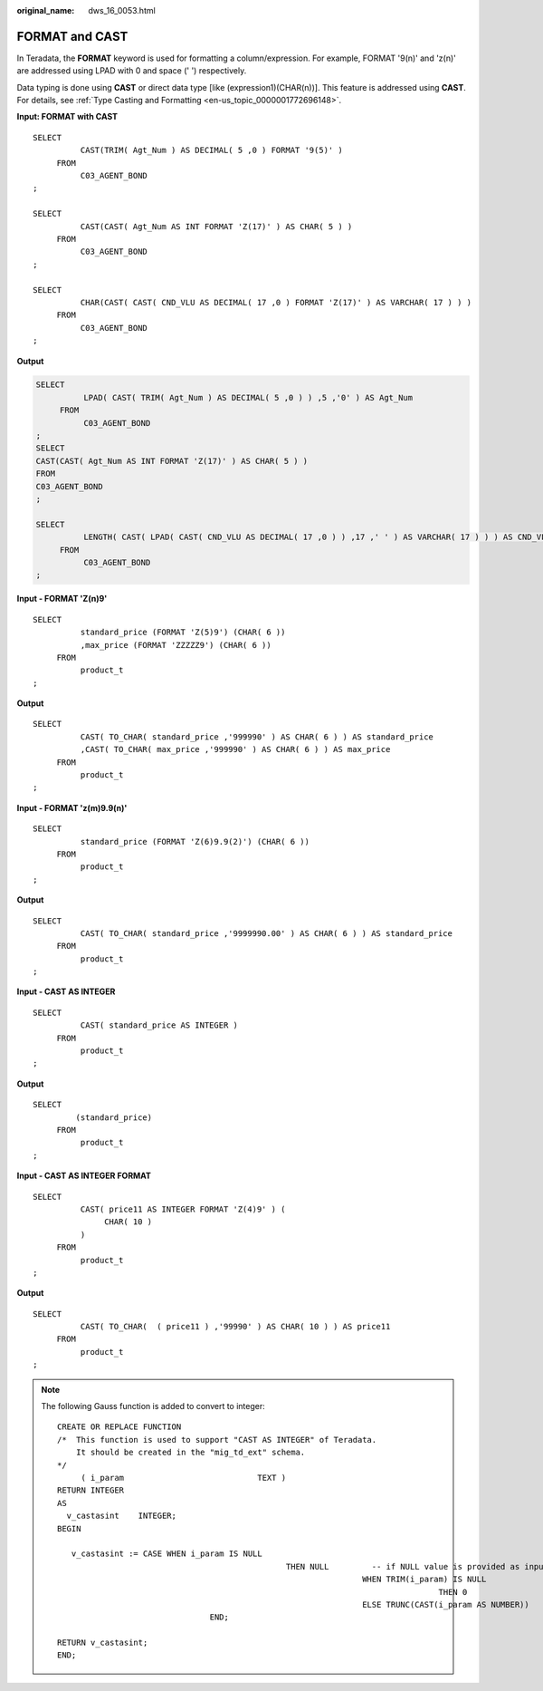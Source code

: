 :original_name: dws_16_0053.html

.. _dws_16_0053:

.. _en-us_topic_0000001819336105:

FORMAT and CAST
===============

In Teradata, the **FORMAT** keyword is used for formatting a column/expression. For example, FORMAT '9(n)' and 'z(n)' are addressed using LPAD with 0 and space (' ') respectively.

Data typing is done using **CAST** or direct data type [like (expression1)(CHAR(n))]. This feature is addressed using **CAST**. For details, see :ref:`Type Casting and Formatting <en-us_topic_0000001772696148>`.

**Input: FORMAT with CAST**

::

   SELECT
             CAST(TRIM( Agt_Num ) AS DECIMAL( 5 ,0 ) FORMAT '9(5)' )
        FROM
             C03_AGENT_BOND
   ;

   SELECT
             CAST(CAST( Agt_Num AS INT FORMAT 'Z(17)' ) AS CHAR( 5 ) )
        FROM
             C03_AGENT_BOND
   ;

   SELECT
             CHAR(CAST( CAST( CND_VLU AS DECIMAL( 17 ,0 ) FORMAT 'Z(17)' ) AS VARCHAR( 17 ) ) )
        FROM
             C03_AGENT_BOND
   ;

**Output**

.. code-block::

   SELECT
             LPAD( CAST( TRIM( Agt_Num ) AS DECIMAL( 5 ,0 ) ) ,5 ,'0' ) AS Agt_Num
        FROM
             C03_AGENT_BOND
   ;
   SELECT
   CAST(CAST( Agt_Num AS INT FORMAT 'Z(17)' ) AS CHAR( 5 ) )
   FROM
   C03_AGENT_BOND
   ;

   SELECT
             LENGTH( CAST( LPAD( CAST( CND_VLU AS DECIMAL( 17 ,0 ) ) ,17 ,' ' ) AS VARCHAR( 17 ) ) ) AS CND_VLU
        FROM
             C03_AGENT_BOND
   ;

**Input - FORMAT 'Z(n)9'**

::

   SELECT
             standard_price (FORMAT 'Z(5)9') (CHAR( 6 ))
             ,max_price (FORMAT 'ZZZZZ9') (CHAR( 6 ))
        FROM
             product_t
   ;

**Output**

::

   SELECT
             CAST( TO_CHAR( standard_price ,'999990' ) AS CHAR( 6 ) ) AS standard_price
             ,CAST( TO_CHAR( max_price ,'999990' ) AS CHAR( 6 ) ) AS max_price
        FROM
             product_t
   ;

**Input - FORMAT 'z(m)9.9(n)'**

::

   SELECT
             standard_price (FORMAT 'Z(6)9.9(2)') (CHAR( 6 ))
        FROM
             product_t
   ;

**Output**

::

   SELECT
             CAST( TO_CHAR( standard_price ,'9999990.00' ) AS CHAR( 6 ) ) AS standard_price
        FROM
             product_t
   ;

**Input - CAST AS INTEGER**

::

   SELECT
             CAST( standard_price AS INTEGER )
        FROM
             product_t
   ;

**Output**

::

   SELECT
            (standard_price)
        FROM
             product_t
   ;

**Input - CAST AS INTEGER FORMAT**

::

   SELECT
             CAST( price11 AS INTEGER FORMAT 'Z(4)9' ) (
                  CHAR( 10 )
             )
        FROM
             product_t
   ;

**Output**

::

   SELECT
             CAST( TO_CHAR(  ( price11 ) ,'99990' ) AS CHAR( 10 ) ) AS price11
        FROM
             product_t
   ;

.. note::

   The following Gauss function is added to convert to integer:

   ::

      CREATE OR REPLACE FUNCTION
      /*  This function is used to support "CAST AS INTEGER" of Teradata.
          It should be created in the "mig_td_ext" schema.
      */
           ( i_param                            TEXT )
      RETURN INTEGER
      AS
        v_castasint    INTEGER;
      BEGIN

         v_castasint := CASE WHEN i_param IS NULL
                                                      THEN NULL         -- if NULL value is provided as input
                                                                      WHEN TRIM(i_param) IS NULL
                                                                                      THEN 0                  -- if empty string with one or more spaces is provided
                                                                      ELSE TRUNC(CAST(i_param AS NUMBER))            -- if any numeric value is provided
                                      END;

      RETURN v_castasint;
      END;
